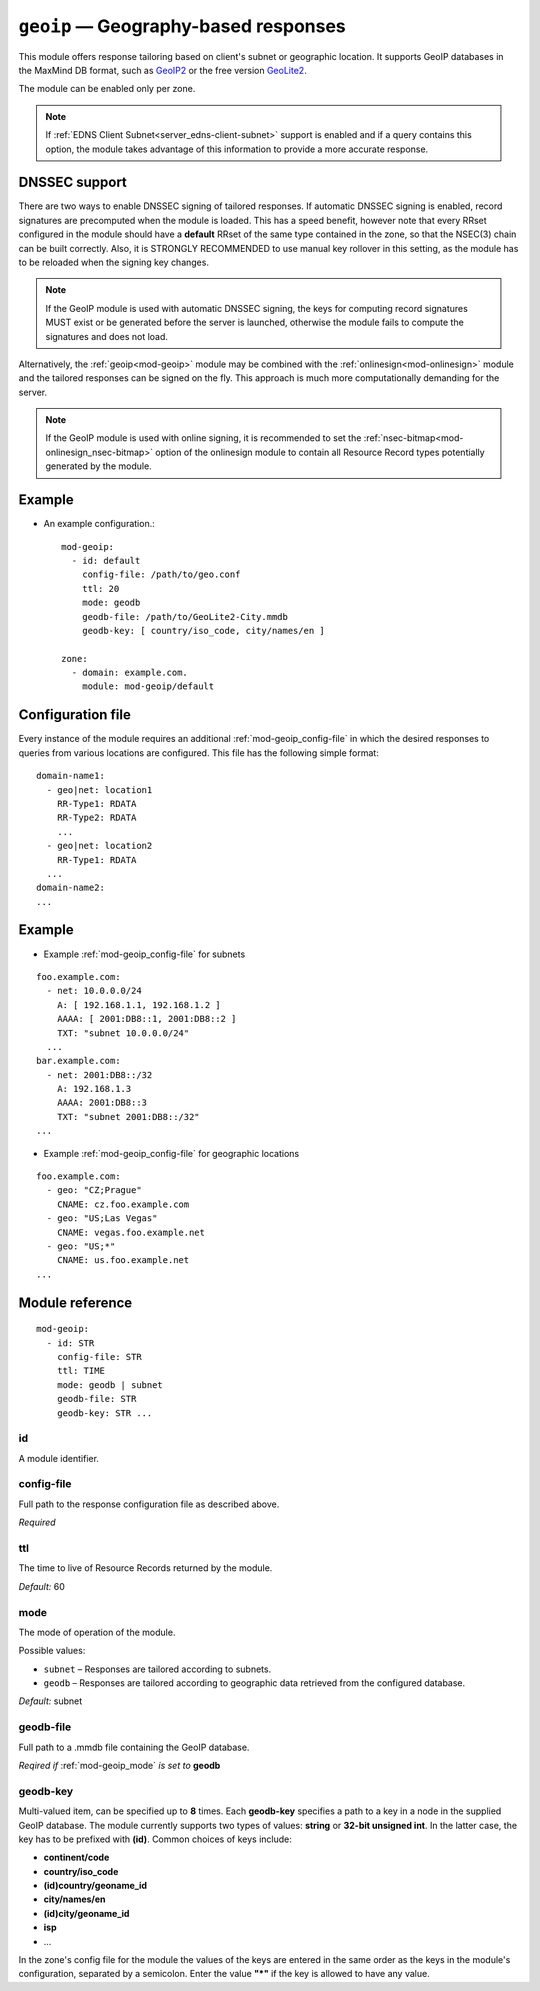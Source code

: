 .. _mod-geoip:

``geoip`` — Geography-based responses
=====================================

This module offers response tailoring based on client's
subnet or geographic location. It supports GeoIP databases
in the MaxMind DB format, such as `GeoIP2 <https://dev.maxmind.com/geoip/geoip2/downloadable/>`_
or the free version `GeoLite2 <https://dev.maxmind.com/geoip/geoip2/geolite2/>`_.

The module can be enabled only per zone.

.. NOTE::
   If :ref:`EDNS Client Subnet<server_edns-client-subnet>` support is enabled
   and if a query contains this option, the module takes advantage of this
   information to provide a more accurate response.

DNSSEC support
--------------

There are two ways to enable DNSSEC signing of tailored responses.
If automatic DNSSEC signing is enabled, record signatures are precomputed when the module is loaded. 
This has a speed benefit, however note that every RRset configured in the module should
have a **default** RRset of the same type contained in the zone, so that the NSEC(3)
chain can be built correctly. Also, it is STRONGLY RECOMMENDED to use manual key rollover in this setting,
as the module has to be reloaded when the signing key changes.

.. NOTE::
   If the GeoIP module is used with automatic DNSSEC signing, the keys for computing record signatures
   MUST exist or be generated before the server is launched, otherwise the module fails to
   compute the signatures and does not load.

Alternatively, the :ref:`geoip<mod-geoip>` module may be combined with the
:ref:`onlinesign<mod-onlinesign>` module and the tailored responses can be signed
on the fly. This approach is much more computationally demanding for the server.

.. NOTE::
   If the GeoIP module is used with online signing, it is recommended to set the :ref:`nsec-bitmap<mod-onlinesign_nsec-bitmap>`
   option of the onlinesign module to contain all Resource Record types potentially generated by the module.

Example
-------
* An example configuration.::

   mod-geoip:
     - id: default
       config-file: /path/to/geo.conf
       ttl: 20
       mode: geodb
       geodb-file: /path/to/GeoLite2-City.mmdb
       geodb-key: [ country/iso_code, city/names/en ]

   zone:
     - domain: example.com.
       module: mod-geoip/default


Configuration file
------------------

Every instance of the module requires an additional :ref:`mod-geoip_config-file`
in which the desired responses to queries from various locations are configured.
This file has the following simple format:

::

   domain-name1:
     - geo|net: location1
       RR-Type1: RDATA
       RR-Type2: RDATA
       ...
     - geo|net: location2
       RR-Type1: RDATA
     ...
   domain-name2:
   ...


Example
-------

* Example :ref:`mod-geoip_config-file` for subnets

::

   foo.example.com:
     - net: 10.0.0.0/24
       A: [ 192.168.1.1, 192.168.1.2 ]
       AAAA: [ 2001:DB8::1, 2001:DB8::2 ]
       TXT: "subnet 10.0.0.0/24"
     ...
   bar.example.com:
     - net: 2001:DB8::/32
       A: 192.168.1.3
       AAAA: 2001:DB8::3
       TXT: "subnet 2001:DB8::/32"
   ...

* Example :ref:`mod-geoip_config-file` for geographic locations

::

   foo.example.com:
     - geo: "CZ;Prague"
       CNAME: cz.foo.example.com
     - geo: "US;Las Vegas"
       CNAME: vegas.foo.example.net
     - geo: "US;*"
       CNAME: us.foo.example.net
   ...


Module reference
----------------

::

 mod-geoip:
   - id: STR
     config-file: STR
     ttl: TIME
     mode: geodb | subnet
     geodb-file: STR
     geodb-key: STR ...

.. _mod-geoip_id:

id
..

A module identifier.

.. _mod-geoip_config-file:

config-file
...........

Full path to the response configuration file as described above.

*Required*

.. _mod-geoip_ttl:

ttl
...

The time to live of Resource Records returned by the module.

*Default:* 60

.. _mod-geoip_mode:

mode
....

The mode of operation of the module.

Possible values:

- ``subnet`` – Responses are tailored according to subnets.
- ``geodb`` – Responses are tailored according to geographic data retrieved
  from the configured database.

*Default:* subnet

.. _mod-geoip_geodb-file:

geodb-file
..........

Full path to a .mmdb file containing the GeoIP database.

*Reqired if* :ref:`mod-geoip_mode` *is set to* **geodb**

.. _mod-geoip_geodb-key:

geodb-key
.........

Multi-valued item, can be specified up to **8** times. Each **geodb-key** specifies
a path to a key in a node in the supplied GeoIP database. The module currently supports
two types of values: **string** or **32-bit unsigned int**. In the latter
case, the key has to be prefixed with **(id)**. Common choices of keys include:

* **continent/code**

* **country/iso_code**

* **(id)country/geoname_id**

* **city/names/en**

* **(id)city/geoname_id**

* **isp**

* ...

In the zone's config file for the module the values of the keys are entered in the same order
as the keys in the module's configuration, separated by a semicolon. Enter the value **"*"**
if the key is allowed to have any value.
